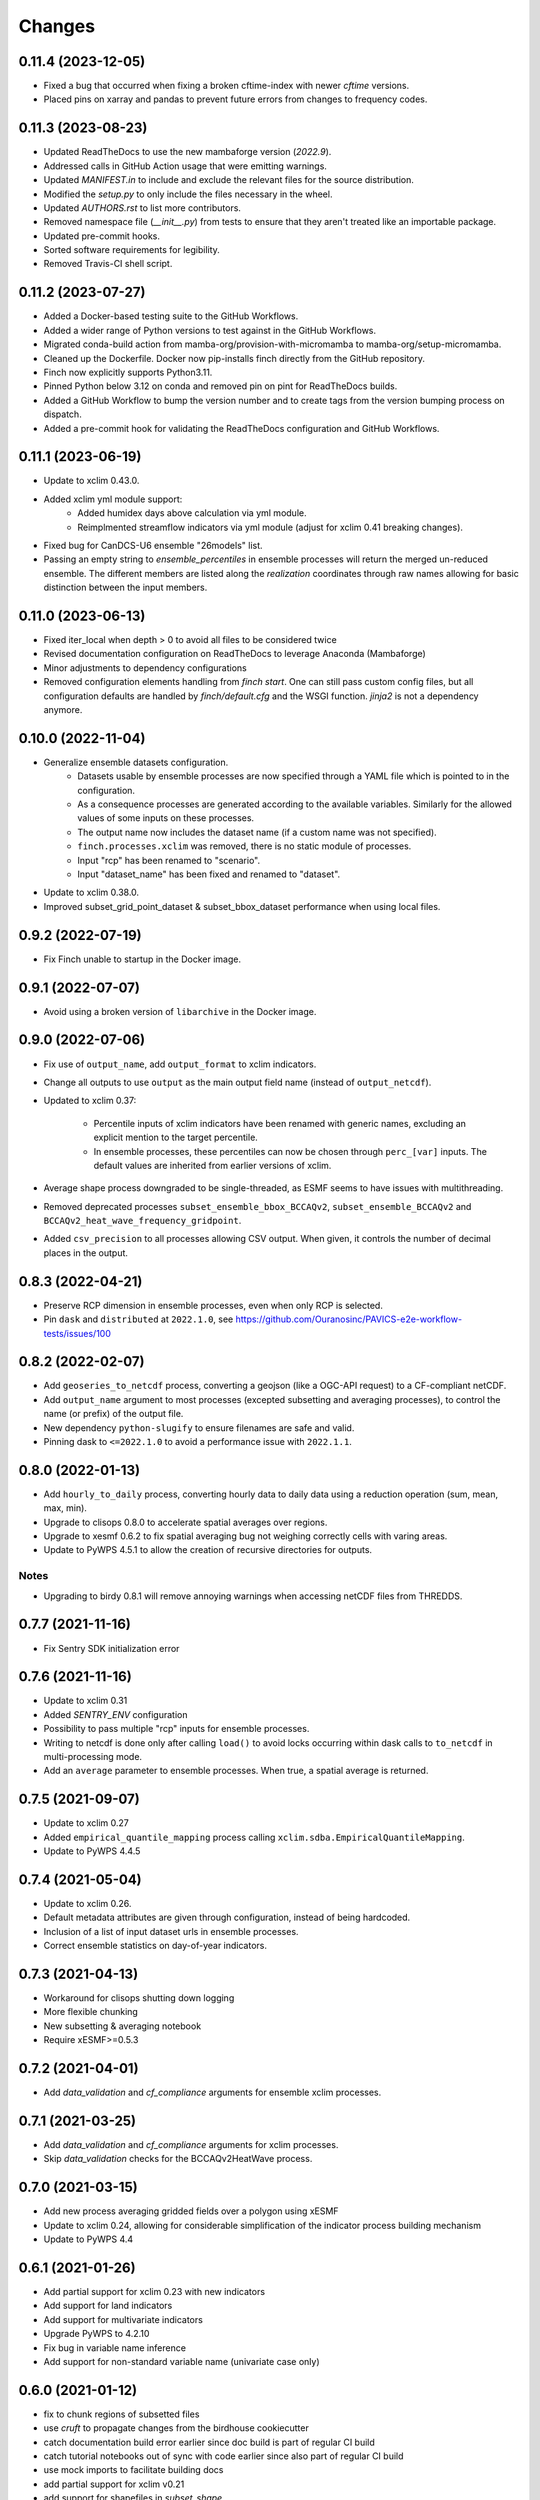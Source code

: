 Changes
*******

0.11.4 (2023-12-05)
===================
* Fixed a bug that occurred when fixing a broken cftime-index with newer `cftime` versions.
* Placed pins on xarray and pandas to prevent future errors from changes to frequency codes.

0.11.3 (2023-08-23)
===================
* Updated ReadTheDocs to use the new mambaforge version (`2022.9`).
* Addressed calls in GitHub Action usage that were emitting warnings.
* Updated `MANIFEST.in` to include and exclude the relevant files for the source distribution.
* Modified the `setup.py` to only include the files necessary in the wheel.
* Updated `AUTHORS.rst` to list more contributors.
* Removed namespace file (`__init__.py`) from tests to ensure that they aren't treated like an importable package.
* Updated pre-commit hooks.
* Sorted software requirements for legibility.
* Removed Travis-CI shell script.

0.11.2 (2023-07-27)
===================
* Added a Docker-based testing suite to the GitHub Workflows.
* Added a wider range of Python versions to test against in the GitHub Workflows.
* Migrated conda-build action from mamba-org/provision-with-micromamba to mamba-org/setup-micromamba.
* Cleaned up the Dockerfile. Docker now pip-installs finch directly from the GitHub repository.
* Finch now explicitly supports Python3.11.
* Pinned Python below 3.12 on conda and removed pin on pint for ReadTheDocs builds.
* Added a GitHub Workflow to bump the version number and to create tags from the version bumping process on dispatch.
* Added a pre-commit hook for validating the ReadTheDocs configuration and GitHub Workflows.

0.11.1 (2023-06-19)
===================
* Update to xclim 0.43.0.
* Added xclim yml module support:
    - Added humidex days above calculation via yml module.
    - Reimplmented streamflow indicators via yml module (adjust for xclim 0.41 breaking changes).
* Fixed bug for CanDCS-U6 ensemble "26models" list.
* Passing an empty string to `ensemble_percentiles` in ensemble processes will return the merged un-reduced ensemble. The different members are listed along the `realization` coordinates through raw names allowing for basic distinction between the input members.

0.11.0 (2023-06-13)
===================
* Fixed iter_local when depth > 0 to avoid all files to be considered twice
* Revised documentation configuration on ReadTheDocs to leverage Anaconda (Mambaforge)
* Minor adjustments to dependency configurations
* Removed configuration elements handling from `finch start`. One can still pass custom config files, but all configuration defaults are handled by `finch/default.cfg` and the WSGI function. `jinja2` is not a dependency anymore.

0.10.0 (2022-11-04)
===================
* Generalize ensemble datasets configuration.
    - Datasets usable by ensemble processes are now specified through a YAML file which is pointed to in the configuration.
    - As a consequence processes are generated according to the available variables. Similarly for the allowed values of some inputs on these processes.
    - The output name now includes the dataset name (if a custom name was not specified).
    - ``finch.processes.xclim`` was removed, there is no static module of processes.
    - Input "rcp" has been renamed to "scenario".
    - Input "dataset_name" has been fixed and renamed to "dataset".
* Update to xclim 0.38.0.
* Improved subset_grid_point_dataset & subset_bbox_dataset performance when using local files.

0.9.2 (2022-07-19)
==================
* Fix Finch unable to startup in the Docker image.

0.9.1 (2022-07-07)
==================
* Avoid using a broken version of ``libarchive`` in the Docker image.

0.9.0 (2022-07-06)
==================
* Fix use of ``output_name``, add ``output_format`` to xclim indicators.
* Change all outputs to use ``output`` as the main output field name (instead of ``output_netcdf``).
* Updated to xclim 0.37:

    - Percentile inputs of xclim indicators have been renamed with generic names, excluding an explicit mention to the target percentile.
    - In ensemble processes, these percentiles can now be chosen through ``perc_[var]`` inputs. The default values are inherited from earlier versions of xclim.
* Average shape process downgraded to be single-threaded, as ESMF seems to have issues with multithreading.
* Removed deprecated processes ``subset_ensemble_bbox_BCCAQv2``, ``subset_ensemble_BCCAQv2`` and ``BCCAQv2_heat_wave_frequency_gridpoint``.
* Added ``csv_precision`` to all processes allowing CSV output. When given, it controls the number of decimal places in the output.

0.8.3 (2022-04-21)
==================
* Preserve RCP dimension in ensemble processes, even when only RCP is selected.
* Pin ``dask`` and ``distributed`` at ``2022.1.0``, see https://github.com/Ouranosinc/PAVICS-e2e-workflow-tests/issues/100

0.8.2 (2022-02-07)
==================
* Add ``geoseries_to_netcdf`` process, converting a geojson (like a OGC-API request) to a CF-compliant netCDF.
* Add ``output_name`` argument to most processes (excepted subsetting and averaging processes), to control the name (or prefix) of the output file.
* New dependency ``python-slugify`` to ensure filenames are safe and valid.
* Pinning dask to ``<=2022.1.0`` to avoid a performance issue with ``2022.1.1``.

0.8.0 (2022-01-13)
==================
* Add ``hourly_to_daily`` process, converting hourly data to daily data using a reduction operation (sum, mean, max, min).
* Upgrade to clisops 0.8.0 to accelerate spatial averages over regions.
* Upgrade to xesmf 0.6.2 to fix spatial averaging bug not weighing correctly cells with varing areas.
* Update to PyWPS 4.5.1 to allow the creation of recursive directories for outputs.

Notes
-----
* Upgrading to birdy 0.8.1 will remove annoying warnings when accessing netCDF files from THREDDS.

0.7.7 (2021-11-16)
==================
* Fix Sentry SDK initialization error

0.7.6 (2021-11-16)
==================
* Update to xclim 0.31
* Added `SENTRY_ENV` configuration
* Possibility to pass multiple "rcp" inputs for ensemble processes.
* Writing to netcdf is done only after calling ``load()`` to avoid locks occurring within dask calls to ``to_netcdf`` in multi-processing mode.
* Add an ``average`` parameter to ensemble processes. When true, a spatial average is returned.

0.7.5 (2021-09-07)
==================
* Update to xclim 0.27
* Added ``empirical_quantile_mapping`` process calling ``xclim.sdba.EmpiricalQuantileMapping``.
* Update to PyWPS 4.4.5

0.7.4 (2021-05-04)
==================
* Update to xclim 0.26.
* Default metadata attributes are given through configuration, instead of being hardcoded.
* Inclusion of a list of input dataset urls in ensemble processes.
* Correct ensemble statistics on day-of-year indicators.

0.7.3 (2021-04-13)
==================
* Workaround for clisops shutting down logging
* More flexible chunking
* New subsetting & averaging notebook
* Require xESMF>=0.5.3

0.7.2 (2021-04-01)
==================
* Add `data_validation` and `cf_compliance` arguments for ensemble xclim processes.

0.7.1 (2021-03-25)
==================
* Add `data_validation` and `cf_compliance` arguments for xclim processes.
* Skip `data_validation` checks for the BCCAQv2HeatWave process.


0.7.0 (2021-03-15)
==================

* Add new process averaging gridded fields over a polygon using xESMF
* Update to xclim 0.24, allowing for considerable simplification of the indicator process building mechanism
* Update to PyWPS 4.4

0.6.1 (2021-01-26)
==================

* Add partial support for xclim 0.23 with new indicators
* Add support for land indicators
* Add support for multivariate indicators
* Upgrade PyWPS to 4.2.10
* Fix bug in variable name inference
* Add support for non-standard variable name (univariate case only)

0.6.0 (2021-01-12)
==================

* fix to chunk regions of subsetted files
* use `cruft` to propagate changes from the birdhouse cookiecutter
* catch documentation build error earlier since doc build is part of regular CI build
* catch tutorial notebooks out of sync with code earlier since also part of regular CI build
* use mock imports to facilitate building docs
* add partial support for xclim v0.21
* add support for shapefiles in `subset_shape`

0.5.2 (2020-03-25)
==================

* fix to remove realization coordinate from ensembles
* added chunk datasets for local files also
* update xclim to == 0.15.2

0.5.1 (2020-03-18)
==================

* fix local bccaqv2 files filtering

0.5.0 (2020-03-18)
==================

* update xclim to 0.15.0
* add french translation of processes abstract and descriptions

0.4.1 (2020-03-12)
==================

* fix #103 (drs_filename) add defaults when `project_id` is unknown
* drs_filenames: use dash instead of underscores in variable names
* fix #80 frequency attrs of computed datasets

0.4.0 (2020-03-10)
==================

* Add ensembles processes
* Allow ensemble process to specify which models are included
* Accept multiple files for processing
* Update from latest cookie-cutter template
* Add grid point indicator processes
* Add ensemble bbox processes
* Add support for percentiles inputs
* Update xclim to 0.14
* Pin PyWPS to 4.2.4
* Add DODS to supported formats for resources

0.3.x (2020-01-17)
==================

* Extract common inputs and outputs to wpsio.py
* Speed up CSV creation
* Explicitly close thread pool
* Tests for CSV conversion
* Added subset_shape process
* Pin PyWPS to ~4.2.3
* Add start and end date to bccaqv2 subset
* Identifier DAP link by header
* Datetime fix when replacing hour to 12
* deprecate lon0 and lat0 for SubsetGridPointBCCAQV2Process
* change point subset processes to accept a comma separated list of floats for multiple grid cells

0.2.7 (2019-12-09)
==================

* Fix for segmentation fault in libnetcdf (pin version to 4.6.2 until a fix is released)

0.2.6 (2019-12-04)
==================

* Notebooks are tested by Travis-CI
* Bug fix
* Update `xclim` to >= 0.12.2
* Update `pywps` to > 4.2.3

0.2.5 (2019-10-03)
==================

* Add test for DAP input to subsetting
* Update notebook to run on the Jenkins test suite

0.2.3 (2019-05-27)
==================

* Allow creating CSV output
* Keep global attributes when computing indices
* Add BCCAQV2HeatWave process
* Add basic usage notebook

0.2.1 (2019-05-06)
==================

* Require Python>=3.6
* Fix percentages in status update
* Improve loggin

0.2 (2019-05-02)
================

* Added subset_gridpoint process
* Support DAP links
* Added bounding box subsetting
* Threshold arguments passed as strings with units
* Added test for heat_wave_frequency
* Use sentry to monitor error messages
* Include Dockerfile
* Use processes instead of threads

0.1 (2018-11-15)
================

* First release.
